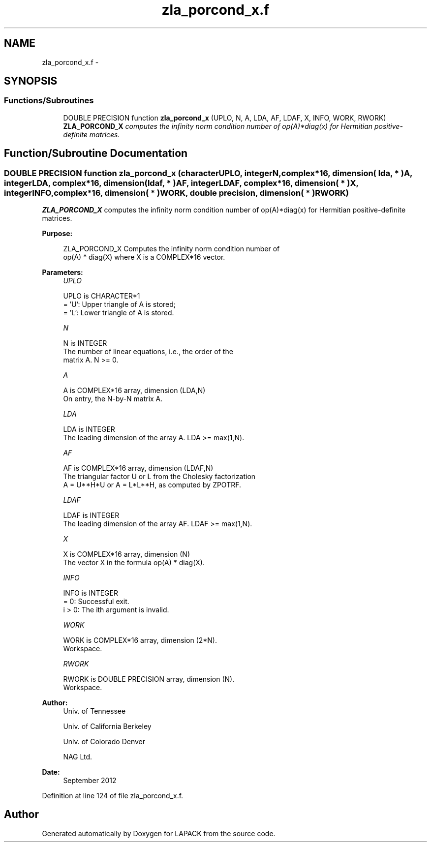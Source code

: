 .TH "zla_porcond_x.f" 3 "Sat Nov 16 2013" "Version 3.4.2" "LAPACK" \" -*- nroff -*-
.ad l
.nh
.SH NAME
zla_porcond_x.f \- 
.SH SYNOPSIS
.br
.PP
.SS "Functions/Subroutines"

.in +1c
.ti -1c
.RI "DOUBLE PRECISION function \fBzla_porcond_x\fP (UPLO, N, A, LDA, AF, LDAF, X, INFO, WORK, RWORK)"
.br
.RI "\fI\fBZLA_PORCOND_X\fP computes the infinity norm condition number of op(A)*diag(x) for Hermitian positive-definite matrices\&. \fP"
.in -1c
.SH "Function/Subroutine Documentation"
.PP 
.SS "DOUBLE PRECISION function zla_porcond_x (characterUPLO, integerN, complex*16, dimension( lda, * )A, integerLDA, complex*16, dimension( ldaf, * )AF, integerLDAF, complex*16, dimension( * )X, integerINFO, complex*16, dimension( * )WORK, double precision, dimension( * )RWORK)"

.PP
\fBZLA_PORCOND_X\fP computes the infinity norm condition number of op(A)*diag(x) for Hermitian positive-definite matrices\&.  
.PP
\fBPurpose: \fP
.RS 4

.PP
.nf
    ZLA_PORCOND_X Computes the infinity norm condition number of
    op(A) * diag(X) where X is a COMPLEX*16 vector.
.fi
.PP
 
.RE
.PP
\fBParameters:\fP
.RS 4
\fIUPLO\fP 
.PP
.nf
          UPLO is CHARACTER*1
       = 'U':  Upper triangle of A is stored;
       = 'L':  Lower triangle of A is stored.
.fi
.PP
.br
\fIN\fP 
.PP
.nf
          N is INTEGER
     The number of linear equations, i.e., the order of the
     matrix A.  N >= 0.
.fi
.PP
.br
\fIA\fP 
.PP
.nf
          A is COMPLEX*16 array, dimension (LDA,N)
     On entry, the N-by-N matrix A.
.fi
.PP
.br
\fILDA\fP 
.PP
.nf
          LDA is INTEGER
     The leading dimension of the array A.  LDA >= max(1,N).
.fi
.PP
.br
\fIAF\fP 
.PP
.nf
          AF is COMPLEX*16 array, dimension (LDAF,N)
     The triangular factor U or L from the Cholesky factorization
     A = U**H*U or A = L*L**H, as computed by ZPOTRF.
.fi
.PP
.br
\fILDAF\fP 
.PP
.nf
          LDAF is INTEGER
     The leading dimension of the array AF.  LDAF >= max(1,N).
.fi
.PP
.br
\fIX\fP 
.PP
.nf
          X is COMPLEX*16 array, dimension (N)
     The vector X in the formula op(A) * diag(X).
.fi
.PP
.br
\fIINFO\fP 
.PP
.nf
          INFO is INTEGER
       = 0:  Successful exit.
     i > 0:  The ith argument is invalid.
.fi
.PP
.br
\fIWORK\fP 
.PP
.nf
          WORK is COMPLEX*16 array, dimension (2*N).
     Workspace.
.fi
.PP
.br
\fIRWORK\fP 
.PP
.nf
          RWORK is DOUBLE PRECISION array, dimension (N).
     Workspace.
.fi
.PP
 
.RE
.PP
\fBAuthor:\fP
.RS 4
Univ\&. of Tennessee 
.PP
Univ\&. of California Berkeley 
.PP
Univ\&. of Colorado Denver 
.PP
NAG Ltd\&. 
.RE
.PP
\fBDate:\fP
.RS 4
September 2012 
.RE
.PP

.PP
Definition at line 124 of file zla_porcond_x\&.f\&.
.SH "Author"
.PP 
Generated automatically by Doxygen for LAPACK from the source code\&.
